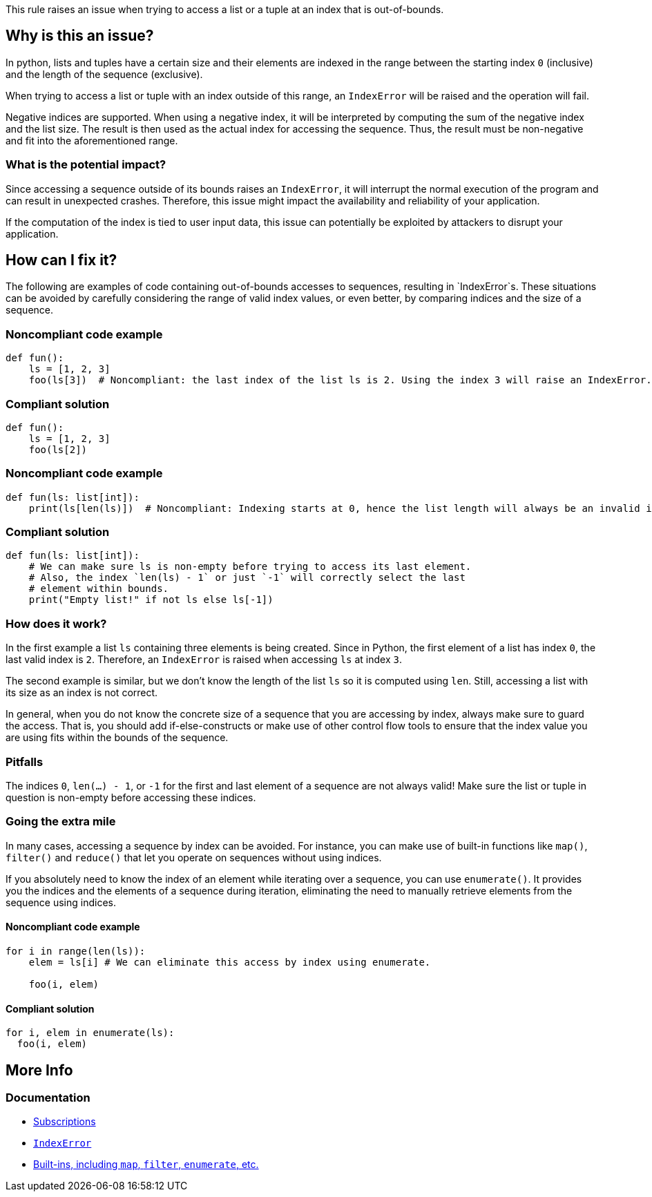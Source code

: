 This rule raises an issue when trying to access a list or a tuple at an index
that is out-of-bounds.

== Why is this an issue?

In python, lists and tuples have a certain size and their elements are indexed
in the range between the starting index `0` (inclusive) and the length of the
sequence (exclusive).

When trying to access a list or tuple with an index outside of this range,
an `IndexError` will be raised and the operation will fail.

Negative indices are supported. When using a negative index, it will be
interpreted by computing the sum of the negative index and the list size.
The result is then used as the actual index for accessing the sequence.
Thus, the result must be non-negative and fit into the aforementioned range.

=== What is the potential impact?

Since accessing a sequence outside of its bounds raises an `IndexError`, it will
interrupt the normal execution of the program and can result in unexpected
crashes.
Therefore, this issue might impact the availability and reliability of your
application.

If the computation of the index is tied to user input data, this issue can
potentially be exploited by attackers to disrupt your application.

== How can I fix it?

The following are examples of code containing out-of-bounds accesses to
sequences, resulting in `IndexError`s.
These situations can be avoided by carefully considering the range of valid
index values, or even better, by comparing indices and the size of a sequence.

=== Noncompliant code example

[source,python,diff-id=1,diff-type=noncompliant]
----
def fun():
    ls = [1, 2, 3]
    foo(ls[3])  # Noncompliant: the last index of the list ls is 2. Using the index 3 will raise an IndexError.

----

=== Compliant solution

[source,python,diff-id=1,diff-type=compliant]
----
def fun():
    ls = [1, 2, 3]
    foo(ls[2])

----

=== Noncompliant code example

[source,python,diff-id=1,diff-type=noncompliant]
----
def fun(ls: list[int]):
    print(ls[len(ls)])  # Noncompliant: Indexing starts at 0, hence the list length will always be an invalid index.

----

=== Compliant solution

[source,python,diff-id=1,diff-type=compliant]
----
def fun(ls: list[int]):
    # We can make sure ls is non-empty before trying to access its last element.
    # Also, the index `len(ls) - 1` or just `-1` will correctly select the last
    # element within bounds.
    print("Empty list!" if not ls else ls[-1])

----

=== How does it work?

In the first example a list `ls` containing three elements is being created.
Since in Python, the first element of a list has index `0`, the last valid index
is `2`.
Therefore, an `IndexError` is raised when accessing `ls` at index `3`.

The second example is similar, but we don't know the length of the list `ls` so
it is computed using `len`.
Still, accessing a list with its size as an index is not correct.

In general, when you do not know the concrete size of a sequence that you are
accessing by index, always make sure to guard the access.
That is, you should add if-else-constructs or make use of other control flow
tools to ensure that the index value you are using fits within the bounds of
the sequence.

=== Pitfalls

The indices `0`, `len(...) - 1`, or `-1` for the first and last element of a
sequence are not always valid!
Make sure the list or tuple in question is non-empty before accessing these
indices.

=== Going the extra mile

In many cases, accessing a sequence by index can be avoided.
For instance, you can make use of built-in functions like `map()`, `filter()`
and `reduce()` that let you operate on sequences without using indices.

If you absolutely need to know the index of an element while iterating over a
sequence, you can use `enumerate()`. It provides you the indices and the
elements of a sequence during iteration, eliminating the need to manually
retrieve elements from the sequence using indices.

==== Noncompliant code example

[source,python,diff-id=1,diff-type=noncompliant]
----
for i in range(len(ls)):
    elem = ls[i] # We can eliminate this access by index using enumerate.

    foo(i, elem)
----

==== Compliant solution

[source,python,diff-id=1,diff-type=compliant]
----
for i, elem in enumerate(ls):
  foo(i, elem)
----

== More Info

=== Documentation

* https://docs.python.org/3/reference/expressions.html#subscriptions[Subscriptions]
* https://docs.python.org/3/library/exceptions.html#IndexError[`IndexError`]
* https://docs.python.org/3/library/functions.html#built-in-functions[Built-ins, including `map`, `filter`, `enumerate`, etc.]

ifdef::env-github,rspecator-view[]

'''
== Implementation Specification
(visible only on this page)

=== Message

Fix this access on a list element that may trigger an "IndexError".
Fix this access on a tuple element that may trigger an "IndexError".


'''

endif::env-github,rspecator-view[]
